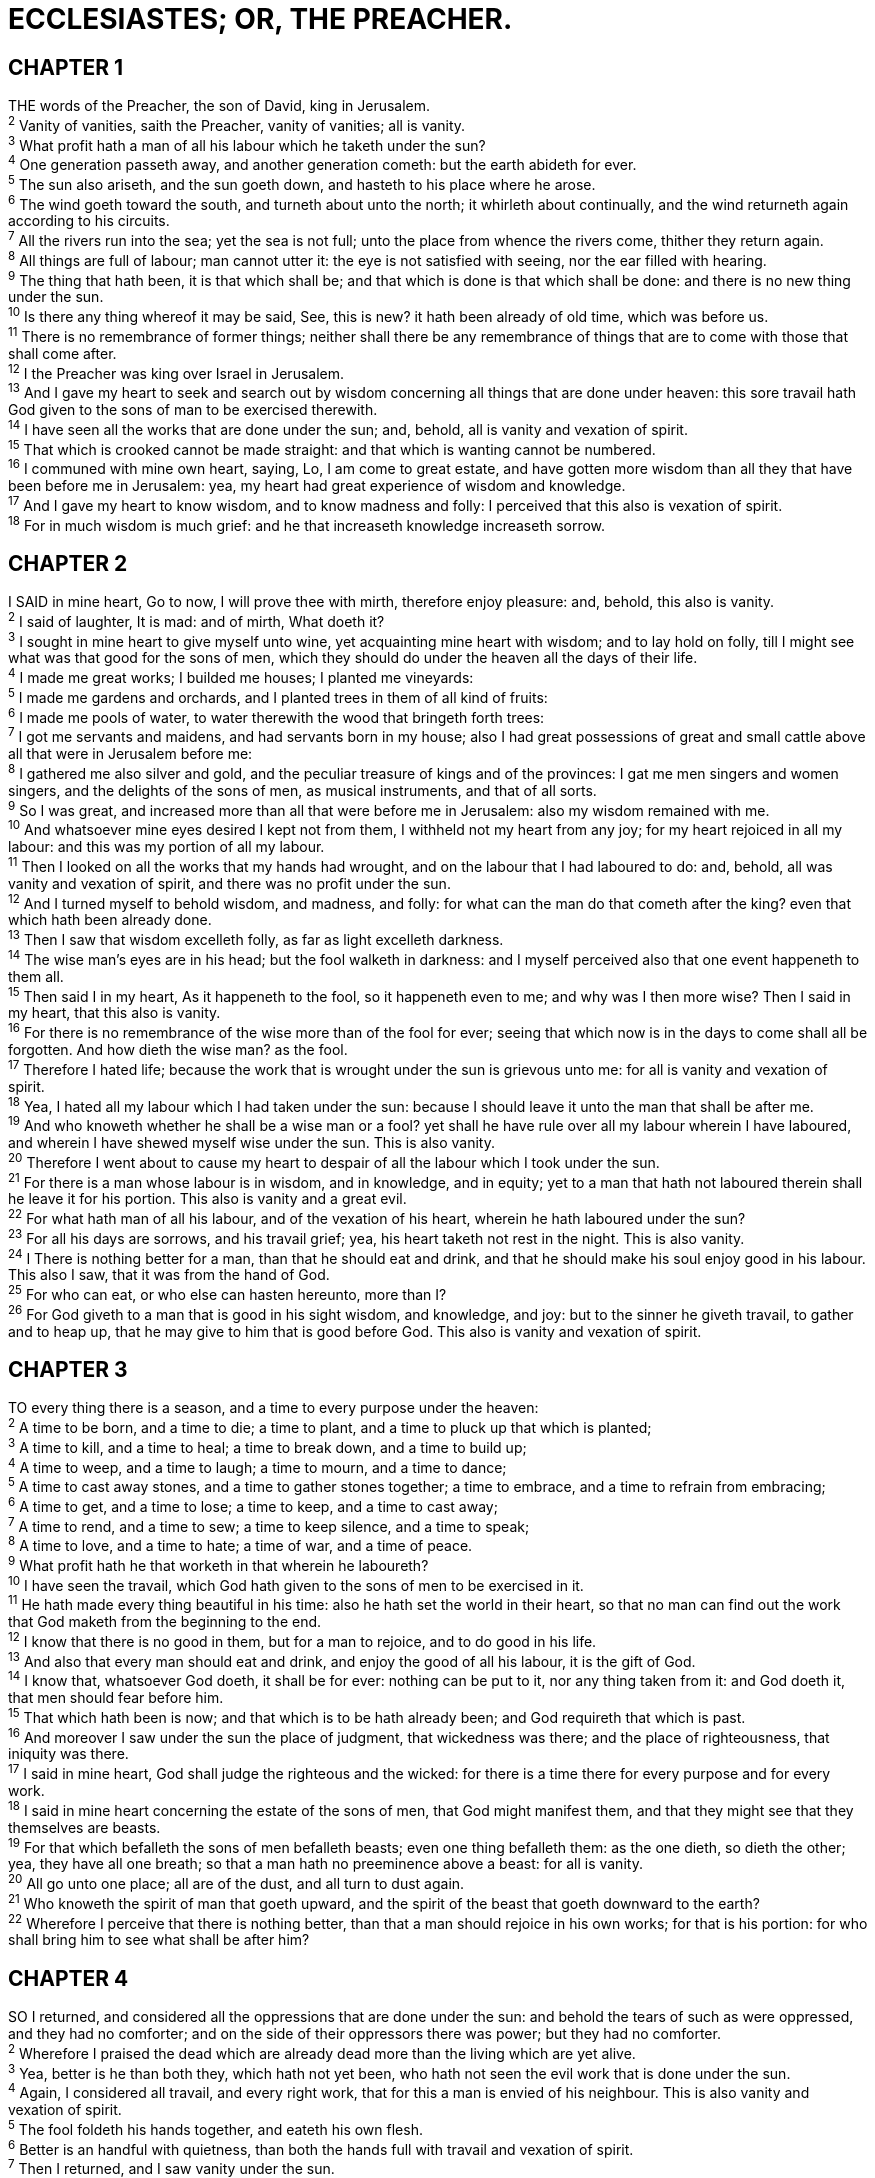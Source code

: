 = ECCLESIASTES; OR, THE PREACHER.
 
== CHAPTER 1

[%hardbreaks]
THE words of the Preacher, the son of David, king in Jerusalem.
^2^ Vanity of vanities, saith the Preacher, vanity of vanities; all is vanity.
^3^ What profit hath a man of all his labour which he taketh under the sun?
^4^ One generation passeth away, and another generation cometh: but the earth abideth for ever.
^5^ The sun also ariseth, and the sun goeth down, and hasteth to his place where he arose.
^6^ The wind goeth toward the south, and turneth about unto the north; it whirleth about continually, and the wind returneth again according to his circuits.
^7^ All the rivers run into the sea; yet the sea is not full; unto the place from whence the rivers come, thither they return again.
^8^ All things are full of labour; man cannot utter it: the eye is not satisfied with seeing, nor the ear filled with hearing.
^9^ The thing that hath been, it is that which shall be; and that which is done is that which shall be done: and there is no new thing under the sun.
^10^ Is there any thing whereof it may be said, See, this is new? it hath been already of old time, which was before us.
^11^ There is no remembrance of former things; neither shall there be any remembrance of things that are to come with those that shall come after.
^12^ I the Preacher was king over Israel in Jerusalem.
^13^ And I gave my heart to seek and search out by wisdom concerning all things that are done under heaven: this sore travail hath God given to the sons of man to be exercised therewith.
^14^ I have seen all the works that are done under the sun; and, behold, all is vanity and vexation of spirit.
^15^ That which is crooked cannot be made straight: and that which is wanting cannot be numbered.
^16^ I communed with mine own heart, saying, Lo, I am come to great estate, and have gotten more wisdom than all they that have been before me in Jerusalem: yea, my heart had great experience of wisdom and knowledge.
^17^ And I gave my heart to know wisdom, and to know madness and folly: I perceived that this also is vexation of spirit.
^18^ For in much wisdom is much grief: and he that increaseth knowledge increaseth sorrow.
 
== CHAPTER 2

[%hardbreaks]
I SAID in mine heart, Go to now, I will prove thee with mirth, therefore enjoy pleasure: and, behold, this also is vanity.
^2^ I said of laughter, It is mad: and of mirth, What doeth it?
^3^ I sought in mine heart to give myself unto wine, yet acquainting mine heart with wisdom; and to lay hold on folly, till I might see what was that good for the sons of men, which they should do under the heaven all the days of their life.
^4^ I made me great works; I builded me houses; I planted me vineyards:
^5^ I made me gardens and orchards, and I planted trees in them of all kind of fruits:
^6^ I made me pools of water, to water therewith the wood that bringeth forth trees:
^7^ I got me servants and maidens, and had servants born in my house; also I had great possessions of great and small cattle above all that were in Jerusalem before me:
^8^ I gathered me also silver and gold, and the peculiar treasure of kings and of the provinces: I gat me men singers and women singers, and the delights of the sons of men, as musical instruments, and that of all sorts.
^9^ So I was great, and increased more than all that were before me in Jerusalem: also my wisdom remained with me.
^10^ And whatsoever mine eyes desired I kept not from them, I withheld not my heart from any joy; for my heart rejoiced in all my labour: and this was my portion of all my labour.
^11^ Then I looked on all the works that my hands had wrought, and on the labour that I had laboured to do: and, behold, all was vanity and vexation of spirit, and there was no profit under the sun.
^12^ And I turned myself to behold wisdom, and madness, and folly: for what can the man do that cometh after the king? even that which hath been already done.
^13^ Then I saw that wisdom excelleth folly, as far as light excelleth darkness.
^14^ The wise man’s eyes are in his head; but the fool walketh in darkness: and I myself perceived also that one event happeneth to them all.
^15^ Then said I in my heart, As it happeneth to the fool, so it happeneth even to me; and why was I then more wise? Then I said in my heart, that this also is vanity.
^16^ For there is no remembrance of the wise more than of the fool for ever; seeing that which now is in the days to come shall all be forgotten. And how dieth the wise man? as the fool.
^17^ Therefore I hated life; because the work that is wrought under the sun is grievous unto me: for all is vanity and vexation of spirit.
^18^ Yea, I hated all my labour which I had taken under the sun: because I should leave it unto the man that shall be after me.
^19^ And who knoweth whether he shall be a wise man or a fool? yet shall he have rule over all my labour wherein I have laboured, and wherein I have shewed myself wise under the sun. This is also vanity.
^20^ Therefore I went about to cause my heart to despair of all the labour which I took under the sun.
^21^ For there is a man whose labour is in wisdom, and in knowledge, and in equity; yet to a man that hath not laboured therein shall he leave it for his portion. This also is vanity and a great evil.
^22^ For what hath man of all his labour, and of the vexation of his heart, wherein he hath laboured under the sun? 
^23^ For all his days are sorrows, and his travail grief; yea, his heart taketh not rest in the night. This is also vanity.
^24^ I There is nothing better for a man, than that he should eat and drink, and that he should make his soul enjoy good in his labour. This also I saw, that it was from the hand of God.
^25^ For who can eat, or who else can hasten hereunto, more than I?
^26^ For God giveth to a man that is good in his sight wisdom, and knowledge, and joy: but to the sinner he giveth travail, to gather and to heap up, that he may give to him that is good before God. This also is vanity and vexation of spirit.
 
== CHAPTER 3

[%hardbreaks]
TO every thing there is a season, and a time to every purpose under the heaven:
^2^ A time to be born, and a time to die; a time to plant, and a time to pluck up that which is planted;
^3^ A time to kill, and a time to heal; a time to break down, and a time to build up;
^4^ A time to weep, and a time to laugh; a time to mourn, and a time to dance;
^5^ A time to cast away stones, and a time to gather stones together; a time to embrace, and a time to refrain from embracing;
^6^ A time to get, and a time to lose; a time to keep, and a time to cast away;
^7^ A time to rend, and a time to sew; a time to keep silence, and a time to speak;
^8^ A time to love, and a time to hate; a time of war, and a time of peace.
^9^ What profit hath he that worketh in that wherein he laboureth?
^10^ I have seen the travail, which God hath given to the sons of men to be exercised in it.
^11^ He hath made every thing beautiful in his time: also he hath set the world in their heart, so that no man can find out the work that God maketh from the beginning to the end.
^12^ I know that there is no good in them, but for a man to rejoice, and to do good in his life.
^13^ And also that every man should eat and drink, and enjoy the good of all his labour, it is the gift of God.
^14^ I know that, whatsoever God doeth, it shall be for ever: nothing can be put to it, nor any thing taken from it: and God doeth it, that men should fear before him.
^15^ That which hath been is now; and that which is to be hath already been; and God requireth that which is past.
^16^ And moreover I saw under the sun the place of judgment, that wickedness was there; and the place of righteousness, that iniquity was there.
^17^ I said in mine heart, God shall judge the righteous and the wicked: for there is a time there for every purpose and for every work.
^18^ I said in mine heart concerning the estate of the sons of men, that God might manifest them, and that they might see that they themselves are beasts.
^19^ For that which befalleth the sons of men befalleth beasts; even one thing befalleth them: as the one dieth, so dieth the other; yea, they have all one breath; so that a man hath no preeminence above a beast: for all is vanity.
^20^ All go unto one place; all are of the dust, and all turn to dust again.
^21^ Who knoweth the spirit of man that goeth upward, and the spirit of the beast that goeth downward to the earth?
^22^ Wherefore I perceive that there is nothing better, than that a man should rejoice in his own works; for that is his portion: for who shall bring him to see what shall be after him?
 
== CHAPTER 4

[%hardbreaks]
SO I returned, and considered all the oppressions that are done under the sun: and behold the tears of such as were oppressed, and they had no comforter; and on the side of their oppressors there was power; but they had no comforter.
^2^ Wherefore I praised the dead which are already dead more than the living which are yet alive.
^3^ Yea, better is he than both they, which hath not yet been, who hath not seen the evil work that is done under the sun.
^4^ Again, I considered all travail, and every right work, that for this a man is envied of his neighbour. This is also vanity and vexation of spirit.
^5^ The fool foldeth his hands together, and eateth his own flesh.
^6^ Better is an handful with quietness, than both the hands full with travail and vexation of spirit.
^7^ Then I returned, and I saw vanity under the sun.
^8^ There is one alone, and there is not a second; yea, he hath neither child nor brother: yet is there no end of all his labour; neither is his eye satisfied with riches; neither saith he, For whom do I labour, and bereave my soul of good? This is also vanity, yea, it is a sore travail.
^9^ Two are better than one; because they have a good reward for their labour.
^10^ For if they fall, the one will lift up his fellow: but woe to him that is alone when he falleth; for he hath not another to help him up.
^11^ Again, if two lie together, then they have heat: but how can one be warm alone?
^12^ And if one prevail against him, two shall withstand him; and a threefold cord is not quickly broken.
^13^ Better is a poor and a wise child than an old and foolish king, who will no more be admonished.
^14^ For out of prison he cometh to reign; whereas also he that is born in his kingdom becometh poor.
^15^ I considered all the living which walk under the sun, with the second child that shall stand up in his stead.
^16^ There is no end of all the people, even of all that have been before them: they also that come after shall not rejoice in him. Surely this also is vanity and vexation of spirit.
 
== CHAPTER 5

[%hardbreaks]
KEEP thy foot when thou goest to the house of God, and be more ready to hear, than to give the sacrifice of fools: for they consider not that they do evil.
^2^ Be not rash with thy mouth, and let not thine heart be hasty to utter any thing before God: for God is in heaven, and thou upon earth: therefore let thy words be few.
^3^ For a dream cometh through the multitude of business; and a fool’s voice is known by multitude of words.
^4^ When thou vowest a vow unto God, defer not to pay it; for he hath no pleasure in fools: pay that which thou hast vowed.
^5^ Better is it that thou shouldest not vow, than that thou shouldest vow and not pay.
^6^ Suffer not thy mouth to cause thy flesh to sin; neither say thou before the angel, that it was an error: wherefore should God be angry at thy voice, and destroy the work of thine hands?
^7^ For in the multitude of dreams and many words there are also divers vanities: but fear thou God.
^8^ If thou seest the oppression of the poor, and violent perverting of judgment and justice in a province, marvel not at the matter: for he that is higher than the highest regardeth; and there be higher than they.
^9^ Moreover the profit of the earth is for all: the king himself is served by the field.
^10^ He that loveth silver shall not be satisfied with silver; nor he that loveth abundance with increase: this is also vanity.
^11^ When goods increase, they are increased that eat them: and what good is there to the owners thereof, saving the beholding of them with their eyes?
^12^ The sleep of a labouring man is sweet, whether he eat little or much: but the abundance of the rich will not suffer him to sleep.
^13^ There is a sore evil which I have seen under the sun, namely, riches kept for the owners thereof to their hurt.
^14^ But those riches perish by evil travail: and he begetteth a son, and there is nothing in his hand.
^15^ As he came forth of his mother’s womb, naked shall he return to go as he came, and shall take nothing of his labour, which he may carry away in his hand.
^16^ And this also is a sore evil, that in all points as he came, so shall he go: and what profit hath he that hath laboured for the wind?
^17^ All his days also he eateth in darkness, and he hath much sorrow and wrath with his sickness.
^18^ Behold that which I have seen: it is good and comely for one to eat and to drink, and to enjoy the good of all his labour that he taketh under the sun all the days of his life, which God giveth him: for it is his portion.
^19^ Every man also to whom God hath given riches and wealth, and hath given him power to eat thereof, and to take his portion, and to rejoice in his labour; this is the gift of God.
^20^ For he shall not much remember the days of his life; because God answereth him in the joy of his heart.
 
== CHAPTER 6

[%hardbreaks]
THERE is an evil which I have seen under the sun, and it is common among men:
^2^ A man to whom God hath given riches, wealth, and honour, so that he wanteth nothing for his soul of all that he desireth, yet God giveth him not power to eat thereof, but a stranger eateth it: this is vanity, and it is an evil disease.
^3^ If a man beget an hundred children, and live many years, so that the days of his years be many, and his soul be not filled with good, and also that he have no burial; I say, that an untimely birth is better than he.
^4^ For he cometh in with vanity, and departeth in darkness, and his name shall be covered with darkness.
^5^ Moreover he hath not seen the sun, nor known any thing: this hath more rest than the other.
^6^ Yea, though he live a thousand years twice told, yet hath he seen no good: do not all go to one place?
^7^ All the labour of man is for his mouth, and yet the appetite is not filled.
^8^ For what hath the wise more than the fool? what hath the poor, that knoweth to walk before the living?
^9^ Better is the sight of the eyes than the wandering of the desire: this is also vanity and vexation of spirit.
^10^ That which hath been is named already, and it is known that it is man: neither may he contend with him that is mightier than he.
^11^ Seeing there be many things that increase vanity, what is man the better?
^12^ For who knoweth what is good for man in this life, all the days of his vain life which he spendeth as a shadow? for who can tell a man what shall be after him under the sun?
 
== CHAPTER 7

[%hardbreaks]
A GOOD name is better than precious ointment; and the day of death than the day of one’s birth.
^2^ Jt is better to go to the house of mourning, than to go to the house of feasting: for that is the end of all men; and the living will lay it to his heart.
^3^ Sorrow is better than laughter: for by the sadness of the countenance the heart is made better.
^4^ The heart of the wise is in the house of mourning; but the heart of fools is in the house of mirth.
^5^ It is better to hear the rebuke of the wise, than for a man to hear the song of fools.
^6^ For as the crackling of thorns under a pot, so is the laughter of the fool: this also is vanity.
^7^ Surely oppression maketh a wise man mad; and a gift destroyeth the heart.
^8^ Better is the end of a thing than the beginning thereof: and the patient in spirit is better than the proud in spirit.
^9^ Be not hasty in thy spirit to be angry: for anger resteth in the bosom of fools.
^10^ Say not thou, What is the cause that the former days were better than these? for thou dost not inquire wisely concerning this.
^11^ Wisdom is good with an inheritance: and by it there is profit to them that see the sun.
^12^ For wisdom is a defence, and money is a defence: but the excellency of knowledge is, that wisdom giveth life to them that have it.
^13^ Consider the work of God: for who can make that straight, which he hath made crooked?
^14^ In the day of prosperity be joyful, but in the day of adversity consider: God also hath set the one over against the other, to the end that man should find nothing after him.
^15^ All things have I seen in the days of my vanity: there is a just man that perisheth in his righteousness, and there is a wicked man that prolongeth his life in his wickedness.
^16^ Be not righteous over much; neither make thyself over wise: why shouldest thou destroy thyself?
^17^ Be not over much wicked, neither be thou foolish: why shouldest thou die before thy time?
^18^ It is good that thou shouldest take hold of this; yea, also from this withdraw not thine hand: for he that feareth God shall come forth of them all.
^19^ Wisdom strengtheneth the wise more than ten mighty men which are in the city.
^20^ For there is not a just man upon earth, that doeth good, and sinneth not.
^21^ Also take no heed unto all words that are spoken; lest thou hear thy servant curse thee:
^22^ For oftentimes also thine own heart knoweth that thou thyself likewise hast cursed others.
^23^ All this have I proved by wisdom: I said, I will be wise; but it was far from me.
^24^ That which is far off, and exceeding deep, who can find it out?
^25^ I applied mine heart to know, and to search, and to seek out wisdom, and the reason of things, and to know the wickedness of folly, even of foolishness and madness:
^26^ And I find more bitter than death the woman, whose heart is snares and nets, and her hands as bands: whoso pleaseth God shall escape from her; but the sinner shall be taken by her.
^27^ Behold, this have I found, saith the preacher, counting one by one, to find out the account:
^28^ Which yet my soul seeketh, but I find not: one man among a thousand have I found; but a woman among all those have I not found.
^29^ Lo, this only have I found, that God hath made man upright; but they have sought out many inventions.
 
== CHAPTER 8

[%hardbreaks]
WHO is as the wise man? and who knoweth the interpretation of a thing? a man’s wisdom maketh his face to shine, and the boldness of his face shall be changed.
^2^ I counsel thee to keep the king’s commandment, and that in regard of the oath of God.
^3^ Be not hasty to go out of his sight: stand not in an evil thing; for he doeth whatsoever pleaseth him.
^4^ Where the word of a king is, there is power: and who may say unto him, What doest thou?
^5^ Whoso keepeth the commandment shall feel no evil thing: and a wise man’s heart discerneth both time and judgment.
^6^ Because to every purpose there is time and judgment, therefore the misery of man is great upon him.
^7^ For he knoweth not that which shall be: for who can tell him when it shall be?
^8^ There is no man that hath power over the spirit to retain the spirit; neither hath he power in the day of death: and there is no discharge in that war; neither shall wickedness deliver those that are given to it.
^9^ All this have I seen, and applied my heart unto every work that is done under the sun: there is a time wherein one man ruleth over another to his own hurt.
^10^ And so I saw the wicked buried, who had come and gone from the place of the holy, and they were forgotten in the city where they had so done: this is also vanity.
^11^ Because sentence against an evil work is not executed speedily, therefore the heart of the sons of men is fully set in them to do evil.
^12^ Though a sinner do evil an hundred times, and his days be prolonged, yet surely I know that it shall be well with them that fear God, which fear before him:
^13^ But it shall not be well with the wicked, neither shall he prolong his days, which are as a shadow; because he feareth not before God.
^14^ There is a vanity which is done upon the earth; that there be just men, unto whom it happeneth according to the work of the wicked; again, there be wicked men, to whom it happeneth according to the work of the righteous: I said that this also is vanity.
^15^ Then I commended mirth, because a man hath no better thing under the sun, than to eat, and to drink, and to be merry: for that shall abide with him of his labour the days of his life, which God giveth him under the sun.
^16^ When I applied mine heart to know wisdom, and to see the business that is done upon the earth: (for also there is that neither day nor night seeth sleep with his eyes:)
^17^ Then I beheld all the work of God, that a man cannot find out the work that is done under the sun: because though a man labour to seek if out, yet he shall not find it; yea further; though a wise man think to know it, yet shall he not be able to find it.
 
== CHAPTER 9

[%hardbreaks]
FOR all this I considered in my heart even to declare all this, that the righteous, and the wise, and their works, are in the hand of God: no man knoweth either love or hatred by all that is before them.
^2^ All things come alike to all: there is one event to the righteous, and to the wicked; to the good and to the clean, and to the unclean; to him that sacrificeth, and to him that sacrificeth not: as is the good, so is the sinner; and he that sweareth, as he that feareth an oath.
^3^ This is an evil among all things that are done under the sun, that there is one event unto all: yea, also the heart of the sons of men is full of evil, and madness is in their heart while they live, and after that they go to the dead.
^4^ For to him that is joined to all the living there is hope: for a living dog is better than a dead lion.
^5^ For the living know that they shall die: but the dead know not any thing, neither have they any more a reward; for the memory of them is forgotten.
^6^ Also their love, and their hatred, and their envy, is now perished; neither have they any more a portion for ever in any thing that is done under the sun.
^7^ Go thy way, eat thy bread with joy, and drink thy wine with a merry heart; for God now accepteth thy works.
^8^ Let thy garments be always white; and let thy head lack no ointment.
^9^ Live joyfully with the wife whom thou lovest all the days of the life of thy vanity, which he hath given thee under the sun, all the days of thy vanity: for that is thy portion in this life, and in thy labour which thou takest under the sun.
^10^ Whatsoever thy hand findeth to do, do it with thy might; for there is no work, nor device, nor knowledge, nor wisdom, in the grave, whither thou goest.
^11^ I returned, and saw under the sun, that the race is not to the swift, nor the battle to the strong, neither yet bread to the wise, nor yet riches to men of understanding, nor yet favour to men of skill; but time and chance happeneth to them all.
^12^ For man also knoweth not his time: as the fishes that are taken in an evil net, and as the birds that are caught in the snare; so are the sons of men snared in an evil time, when it falleth suddenly upon them.
^13^ This wisdom have I seen also under the sun, and it seemed great unto me:
^14^ There was a little city, and few men within it; and there came a great king against it, and besieged it, and built great bulwarks against it:
^15^ Now there was found in it a poor wise man, and he by his wisdom delivered the city; yet no man remembered that same poor man.
^16^ Then said I, Wisdom is better than strength: nevertheless the poor man’s wisdom is despised, and his words are not heard.
^17^ The words of wise men are heard in quiet more than the cry of him that ruleth among fools.
^18^ Wisdom is better than weapons of war: but one sinner destroyeth much good.
 
== CHAPTER 10

[%hardbreaks]
DEAD flies cause the ointment of the apothecary to send forth a stinking savour: so doth a little folly him that is in reputation for wisdom and honour.
^2^ A wise man’s heart is at his right hand; but a fool’s heart at his left.
^3^ Yea also, when he that is a fool walketh by the way, his wisdom faileth him, and he saith to every one that he is a fool.
^4^ If the spirit of the ruler rise up against thee, leave not thy place; for yielding pacifieth great offences.
^5^ There is an evil which I have seen under the sun, as an error which proceedeth from the ruler:
^6^ Folly is set in great dignity, and the rich sit in low place.
^7^ I have seen servants upon horses, and princes walking as servants upon the earth.
^8^ He that diggeth a pit shall fall into it; and whoso breaketh an hedge, a serpent shall bite him.
^9^ Whoso removeth stones shall be hurt therewith; and he that cleaveth wood shall be endangered thereby.
^10^ If the iron be blunt, and he do not whet the edge, then must he put to more strength: but wisdom is profitable to direct.
^11^ Surely the serpent will bite without enchantment; and a babbler is no better.
^12^ The words of a wise man’s mouth are gracious; but the lips of a fool will swallow up himself.
^13^ The beginning of the words of his mouth is foolishness: and the end of his talk is mischievous madness.
^14^ A fool also is full of words: a man cannot tell what shall be; and what shall be after him, who can tell him?
^15^ The labour of the foolish wearieth every one of them, because he knoweth not how to go to the city.
^16^ Woe to thee, O land, when thy king is a child, and thy princes eat in the morning!
^17^ Blessed art thou, O land, when thy king is the son of nobles, and thy princes eat in due season, for strength, and not for drunkenness!
^18^ By much slothfulness the building decayeth; and through idleness of the hands the house droppeth through.
^19^ A feast is made for laughter, and wine maketh merry: but money answereth all things.
^20^ Curse not the king, no not in thy thought; and curse not the rich in thy bedchamber: for a bird of the air shall carry the voice, and that which hath wings shall tell the matter.
 
== CHAPTER 11

[%hardbreaks]
CAST thy bread upon the waters: for thou shalt find it after many days.
^2^ Give a portion to seven, and also to eight; for thou knowest not what evil shall be upon the earth.
^3^ If the clouds be full of rain, they empty themselves upon the earth: and if the tree fall toward the south, or toward the north, in the place where the tree falleth, there it shall be.
^4^ He that observeth the wind shall not sow; and he that regardeth the clouds shall not reap.
^5^ As thou knowest not what is the way of the spirit, nor how the bones do grow in the womb of her that is with child: even so thou knowest not the works of God who maketh all.
^6^ In the morning sow thy seed, and in the evening withhold not thine hand: for thou knowest not whether shall prosper, either this or that, or whether they both shall be alike good.
^7^ Truly the light is sweet, and a pleasant thing it is for the eyes to behold the sun:
^8^ But if a man live many years, and rejoice in them all; yet let him remember the days of darkness; for they shall be many. All that cometh is vanity.
^9^ Rejoice, O young man, in thy youth; and let thy heart cheer thee in the days of thy youth, and walk in the ways of thine heart, and in the sight of thine eyes: but know thou, that for all these things God will bring thee into judgment.
^10^ Therefore remove sorrow from thy heart, and put away evil from thy flesh: for childhood and youth are vanity.
 
== CHAPTER 12

[%hardbreaks]
REMEMBER now thy Creator in the days of thy youth, while the evil days come not, nor the years draw nigh, when thou shalt say, I have no pleasure in them;
^2^ While the sun, or the light, or the moon, or the stars, be not darkened, nor the clouds return after the rain:
^3^ In the day when the keepers of the house shall tremble, and the strong men shall bow themselves, and the grinders cease because they are few, and those that look out of the windows be darkened,
^4^ And the doors shall be shut in the streets, when the sound of the grinding is low, and he shall rise up at the voice of the bird, and all the daughters of musick shall be brought low; 
^5^ Also when they shall be afraid of that which is high, and fears shall be in the way, and the almond tree shall flourish, and the grasshopper shall be a burden, and desire shall fail: because man goeth to his long home, and the mourners go about the streets:
^6^ Or ever the silver cord be loosed, or the golden bowl be broken, or the pitcher be broken at the fountain, or the wheel broken at the cistern.
^7^ Then shall the dust return to the earth as it was: and the spirit shall return unto God who gave it.
^8^ Vanity of vanities, saith the preacher; all is vanity.
^9^ And moreover, because the preacher was wise, he still taught the people knowledge; yea, he gave good heed, and sought out, and set in order many proverbs.
^10^ The preacher sought to find out acceptable words: and that which was written was upright, even words of truth.
^11^ The words of the wise are as goads, and as nails fastened by the masters of assemblies, which are given from one shepherd.
^12^ And further, by these, my son, be admonished: of making many books there is no end; and much study is a weariness of the flesh.
^13^ Let us hear the conclusion of the whole matter: Fear God, and keep his commandments: for this is the whole duty of man.
^14^ For God shall bring every work into judgment, with every secret thing, whether it be good, or whether it be evil.

 
